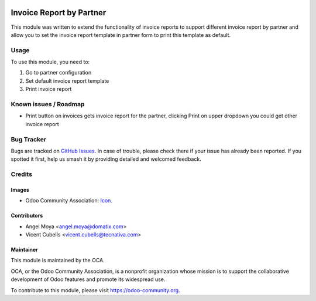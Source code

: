 .. image:: https://img.shields.io/badge/licence-AGPL--3-blue.svg
   :target: http://www.gnu.org/licenses/agpl-3.0-standalone.html
   :alt: License: AGPL-3

=========================
Invoice Report by Partner
=========================

This module was written to extend the functionality of invoice reports to
support different invoice report by partner and allow you to set the invoice
report template in partner form to print this template as default.

Usage
=====

To use this module, you need to:

#. Go to partner configuration
#. Set default invoice report template
#. Print invoice report

.. image:: https://odoo-community.org/website/image/ir.attachment/5784_f2813bd/datas
   :alt: Try me on Runbot
   :target: https://runbot.odoo-community.org/runbot/94/10.0

Known issues / Roadmap
======================

* Print button on invoices gets invoice report for the partner, clicking Print
  on upper dropdown you could get other invoice report

Bug Tracker
===========

Bugs are tracked on `GitHub Issues
<https://github.com/OCA/account_invoice_reporting/issues>`_. In case of
trouble, please check there if your issue has already been reported. If you
spotted it first, help us smash it by providing detailed and welcomed feedback.

Credits
=======

Images
------

* Odoo Community Association: `Icon <https://github.com/OCA/maintainer-tools/blob/master/template/module/static/description/icon.svg>`_.

Contributors
------------

* Angel Moya <angel.moya@domatix.com>
* Vicent Cubells <vicent.cubells@tecnativa.com>

Maintainer
----------

.. image:: https://odoo-community.org/logo.png
   :alt: Odoo Community Association
   :target: https://odoo-community.org

This module is maintained by the OCA.

OCA, or the Odoo Community Association, is a nonprofit organization whose
mission is to support the collaborative development of Odoo features and
promote its widespread use.

To contribute to this module, please visit https://odoo-community.org.
